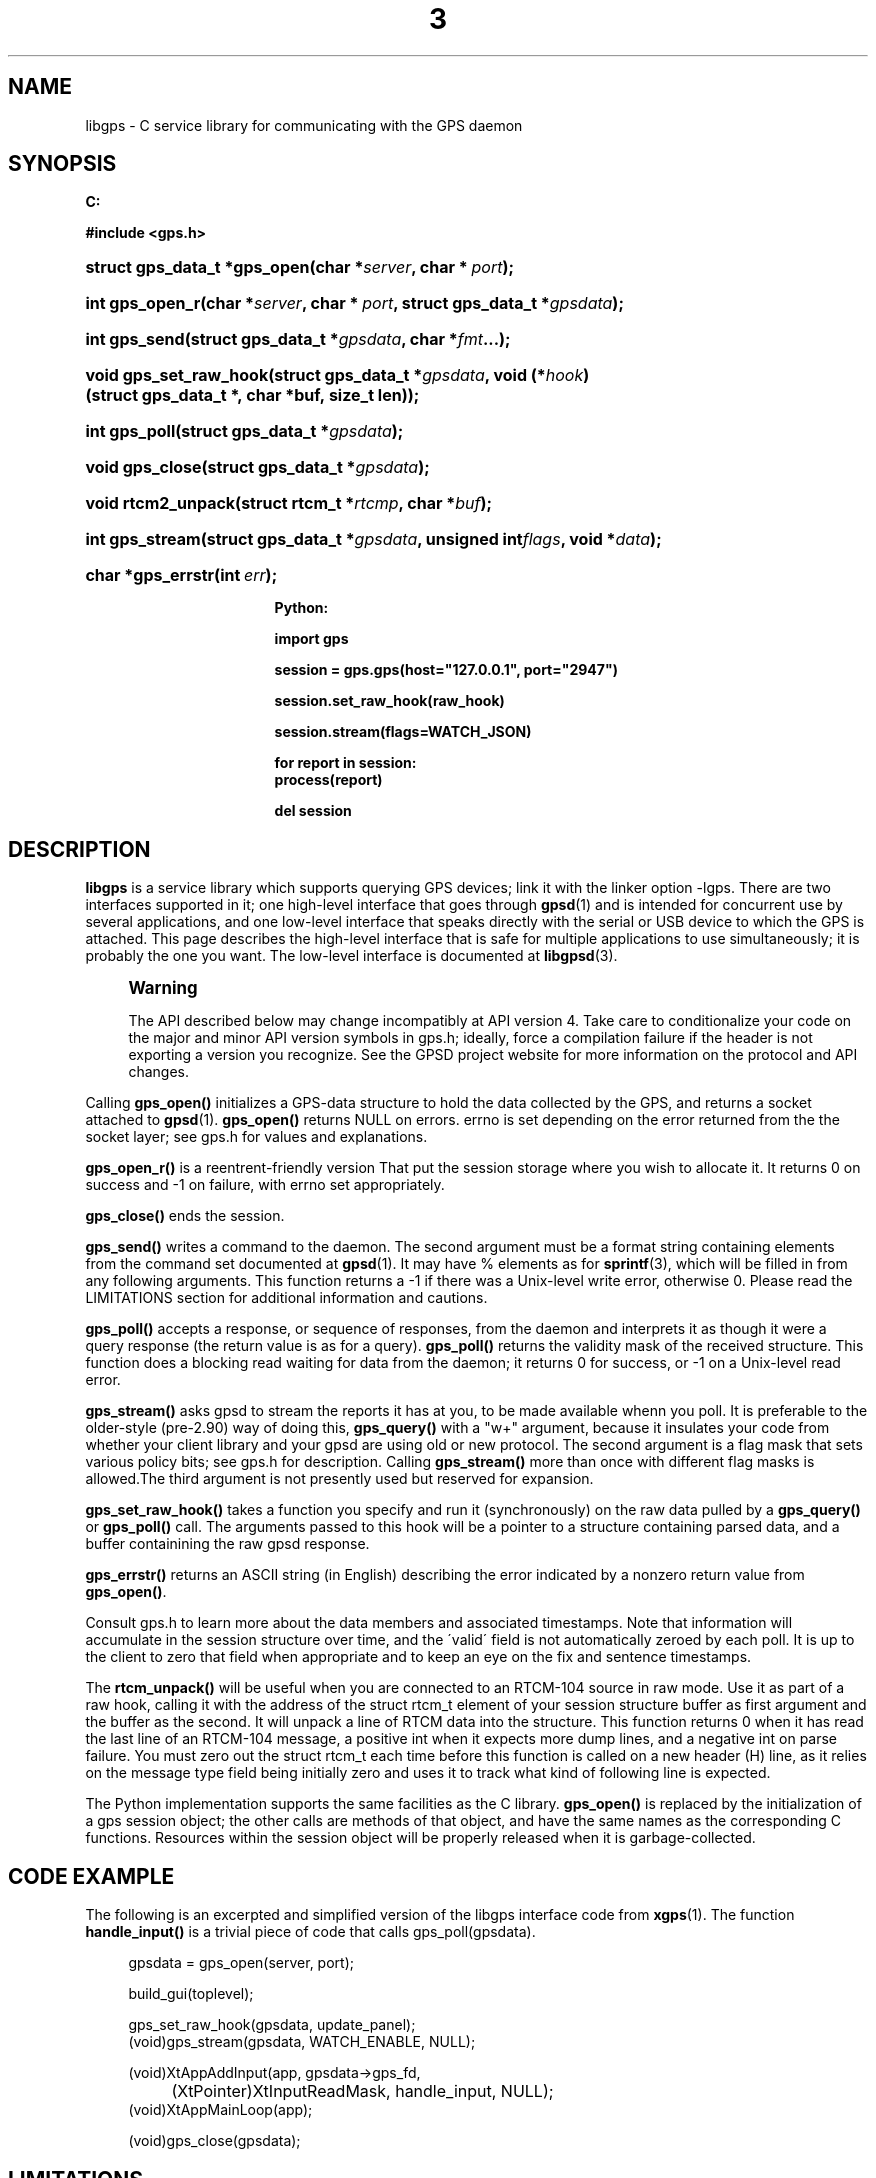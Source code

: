'\" t
.\"     Title: 3
.\"    Author: [see the "AUTHOR" section]
.\" Generator: DocBook XSL Stylesheets v1.75.1 <http://docbook.sf.net/>
.\"      Date: 14 Aug 2004
.\"    Manual: Linux
.\"    Source: Linux
.\"  Language: English
.\"
.TH "3" "3" "14 Aug 2004" "Linux" "Linux"
.\" -----------------------------------------------------------------
.\" * set default formatting
.\" -----------------------------------------------------------------
.\" disable hyphenation
.nh
.\" disable justification (adjust text to left margin only)
.ad l
.\" -----------------------------------------------------------------
.\" * MAIN CONTENT STARTS HERE *
.\" -----------------------------------------------------------------
.SH "NAME"
libgps \- C service library for communicating with the GPS daemon
.SH "SYNOPSIS"
.sp
.ft B
.nf

C:

#include <gps\&.h>

.fi
.ft
.HP \w'struct\ gps_data_t\ *gps_open('u
.BI "struct gps_data_t *gps_open(char\ *" "server" ", char\ *\ " "port" ");"
.HP \w'int\ gps_open_r('u
.BI "int gps_open_r(char\ *" "server" ", char\ *\ " "port" ", struct\ gps_data_t\ *" "gpsdata" ");"
.HP \w'int\ gps_send('u
.BI "int gps_send(struct\ gps_data_t\ *" "gpsdata" ", char\ *" "fmt" "\&.\&.\&.);"
.HP \w'void\ gps_set_raw_hook('u
.BI "void gps_set_raw_hook(struct\ gps_data_t\ *" "gpsdata" ", void\ (*" "hook" ")(struct\ gps_data_t\ *,\ char\ *buf,\ size_t\ len));"
.HP \w'int\ gps_poll('u
.BI "int gps_poll(struct\ gps_data_t\ *" "gpsdata" ");"
.HP \w'void\ gps_close('u
.BI "void gps_close(struct\ gps_data_t\ *" "gpsdata" ");"
.HP \w'void\ rtcm2_unpack('u
.BI "void rtcm2_unpack(struct\ rtcm_t\ *" "rtcmp" ", char\ *" "buf" ");"
.HP \w'int\ gps_stream('u
.BI "int gps_stream(struct\ gps_data_t\ *" "gpsdata" ", unsigned\ int" "flags" ", void\ *" "data" ");"
.HP \w'char\ *gps_errstr('u
.BI "char *gps_errstr(int\ " "err" ");"
.sp
.ft B
.nf

Python:

import gps

session = gps\&.gps(host="127\&.0\&.0\&.1", port="2947")

session\&.set_raw_hook(raw_hook)

session\&.stream(flags=WATCH_JSON)

for report in session:
    process(report)

del session

.fi
.ft
.SH "DESCRIPTION"
.PP
\fBlibgps\fR
is a service library which supports querying GPS devices; link it with the linker option \-lgps\&. There are two interfaces supported in it; one high\-level interface that goes through
\fBgpsd\fR(1)
and is intended for concurrent use by several applications, and one low\-level interface that speaks directly with the serial or USB device to which the GPS is attached\&. This page describes the high\-level interface that is safe for multiple applications to use simultaneously; it is probably the one you want\&. The low\-level interface is documented at
\fBlibgpsd\fR(3)\&.
.if n \{\
.sp
.\}
.RS 4
.it 1 an-trap
.nr an-no-space-flag 1
.nr an-break-flag 1
.br
.ps +1
\fBWarning\fR
.ps -1
.br
.PP
The API described below may change incompatibly at API version 4\&. Take care to conditionalize your code on the major and minor API version symbols in
gps\&.h; ideally, force a compilation failure if the header is not exporting a version you recognize\&. See the GPSD project website for more information on the protocol and API changes\&.
.sp .5v
.RE
.PP
Calling
\fBgps_open()\fR
initializes a GPS\-data structure to hold the data collected by the GPS, and returns a socket attached to
\fBgpsd\fR(1)\&.
\fBgps_open()\fR
returns NULL on errors\&. errno is set depending on the error returned from the the socket layer; see
gps\&.h
for values and explanations\&.
.PP
\fBgps_open_r()\fR
is a reentrent\-friendly version That put the session storage where you wish to allocate it\&. It returns 0 on success and \-1 on failure, with errno set appropriately\&.
.PP
\fBgps_close()\fR
ends the session\&.
.PP
\fBgps_send()\fR
writes a command to the daemon\&. The second argument must be a format string containing elements from the command set documented at
\fBgpsd\fR(1)\&. It may have % elements as for
\fBsprintf\fR(3), which will be filled in from any following arguments\&. This function returns a \-1 if there was a Unix\-level write error, otherwise 0\&. Please read the LIMITATIONS section for additional information and cautions\&.
.PP
\fBgps_poll()\fR
accepts a response, or sequence of responses, from the daemon and interprets it as though it were a query response (the return value is as for a query)\&.
\fBgps_poll()\fR
returns the validity mask of the received structure\&. This function does a blocking read waiting for data from the daemon; it returns 0 for success, or \-1 on a Unix\-level read error\&.
.PP
\fBgps_stream()\fR
asks
gpsd
to stream the reports it has at you, to be made available whenn you poll\&. It is preferable to the older\-style (pre\-2\&.90) way of doing this,
\fBgps_query()\fR
with a "w+" argument, because it insulates your code from whether your client library and your
gpsd
are using old or new protocol\&. The second argument is a flag mask that sets various policy bits; see gps\&.h for description\&. Calling
\fBgps_stream()\fR
more than once with different flag masks is allowed\&.The third argument is not presently used but reserved for expansion\&.
.PP
\fBgps_set_raw_hook()\fR
takes a function you specify and run it (synchronously) on the raw data pulled by a
\fBgps_query()\fR
or
\fBgps_poll()\fR
call\&. The arguments passed to this hook will be a pointer to a structure containing parsed data, and a buffer containining the raw
gpsd
response\&.
.PP
\fBgps_errstr()\fR
returns an ASCII string (in English) describing the error indicated by a nonzero return value from
\fBgps_open()\fR\&.
.PP
Consult
gps\&.h
to learn more about the data members and associated timestamps\&. Note that information will accumulate in the session structure over time, and the \'valid\' field is not automatically zeroed by each poll\&. It is up to the client to zero that field when appropriate and to keep an eye on the fix and sentence timestamps\&.
.PP
The
\fBrtcm_unpack()\fR
will be useful when you are connected to an RTCM\-104 source in raw mode\&. Use it as part of a raw hook, calling it with the address of the
struct rtcm_t
element of your session structure buffer as first argument and the buffer as the second\&. It will unpack a line of RTCM data into the structure\&. This function returns 0 when it has read the last line of an RTCM\-104 message, a positive int when it expects more dump lines, and a negative int on parse failure\&. You must zero out the
struct rtcm_t
each time before this function is called on a new header (H) line, as it relies on the message type field being initially zero and uses it to track what kind of following line is expected\&.
.PP
The Python implementation supports the same facilities as the C library\&.
\fBgps_open()\fR
is replaced by the initialization of a gps session object; the other calls are methods of that object, and have the same names as the corresponding C functions\&. Resources within the session object will be properly released when it is garbage\-collected\&.
.SH "CODE EXAMPLE"
.PP
The following is an excerpted and simplified version of the libgps interface code from
\fBxgps\fR(1)\&. The function
\fBhandle_input()\fR
is a trivial piece of code that calls gps_poll(gpsdata)\&.
.sp
.if n \{\
.RS 4
.\}
.nf
    gpsdata = gps_open(server, port);

    build_gui(toplevel);

    gps_set_raw_hook(gpsdata, update_panel);
	
    (void)gps_stream(gpsdata, WATCH_ENABLE, NULL);

    (void)XtAppAddInput(app, gpsdata\->gps_fd, 
		  (XtPointer)XtInputReadMask, handle_input, NULL);
    (void)XtAppMainLoop(app);

    (void)gps_close(gpsdata);
.fi
.if n \{\
.RE
.\}
.SH "LIMITATIONS"
.PP
Incautious use of
\fBgps_send()\fR
may lead to subtle bugs\&. In order to not bloat
struct gps_data_t
with space used by responses that are not expected to be shipped in close sequence with each other, the storage for fields associated with certain responses are combined in a union\&.
.PP
Sends that might invoke this set of responses need to be sequenced carefully so the unpacking of multiple responses arriving in the same socket read cannot result in later updates to the union obliterating data from earlier ones before it becomes visible to the client application\&.
.PP
The risky set of responses includes VERSION, DEVICELIST, RTCM2, RTCM3, and AIS; it may not be limited to that set\&. The logic of the daemon\'s watcher mode is careful to avoid dangerous sequences, but you should read and understand the layout of
struct gps_data_t
before using
\fBgps_send()\fR
to request any of these responses\&.
.SH "COMPATIBILITY"
.PP
The
\fBgps_query()\fR
supported in major versions 1 and 2 of this library has been removed\&. With the new streaming\-oriented wire protocol behind this library, it is extremely unwise to assume that the first transmission from the damon after a command is shipped to it will be the reponse to command\&.
.PP
If you must send commands to the daemon explicity, use
\fBgps_send()\fR
but beware that this ties your code to the GPSD wire protocol\&. It is not recommended\&.
.SH "SEE ALSO"
.PP

\fBgpsd\fR(8),
\fBgps\fR(1),
\fBlibgps\fR(3)\&.
\fBlibgpsmm\fR(3)\&.
.SH "AUTHOR"
.PP
Eric S\&. Raymond <esr@thyrsus\&.com>, Thread\-callback methods in the C binding added by Alfredo Pironti <alfredo@users\&.sourceforge\&.net>\&.
